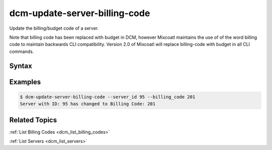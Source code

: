 .. raw:: latex
  
      \newpage

.. _dcm_update_server_billing_code:

dcm-update-server-billing-code
------------------------------

Update the billing/budget code of a server.

Note that billing code has been replaced with budget in DCM, however Mixcoatl
maintains the use of of the word billing code to maintain backwards CLI compatibility.
Version 2.0 of Mixcoatl will replace billing-code with budget in all CLI commands.


Syntax
~~~~~~

.. program-output:: dcm-update-server-billing-code -h


Examples
~~~~~~~~

.. code-block:: bash

    $ dcm-update-server-billing-code --server_id 95 --billing_code 201
    Server with ID: 95 has changed to Billing Code: 201

Related Topics
~~~~~~~~~~~~~~

:ref:`List Billing Codes <dcm_list_billing_codes>`

:ref:`List Servers  <dcm_list_servers>`

